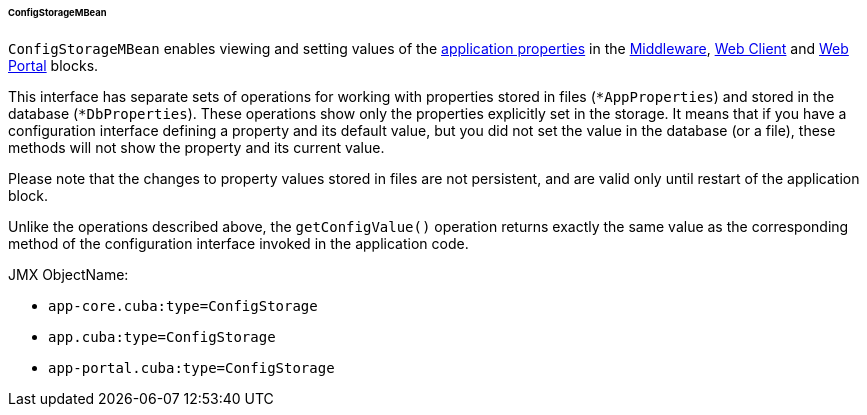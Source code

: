 :sourcesdir: ../../../../../../source

[[configStorageMBean]]
====== ConfigStorageMBean

`ConfigStorageMBean` enables viewing and setting values of the <<app_properties,application properties>> in the http://files.cuba-platform.com/javadoc/cuba/6.9/com/haulmont/cuba/core/jmx/ConfigStorageMBean.html[Middleware], http://files.cuba-platform.com/javadoc/cuba/6.9/com/haulmont/cuba/web/jmx/ConfigStorageMBean.html[Web Client] and http://files.cuba-platform.com/javadoc/cuba/6.9/com/haulmont/cuba/portal/jmx/ConfigStorageMBean.html[Web Portal] blocks.

This interface has separate sets of operations for working with properties stored in files (`*AppProperties`) and stored in the database (`*DbProperties`). These operations show only the properties explicitly set in the storage. It means that if you have a configuration interface defining a property and its default value, but you did not set the value in the database (or a file), these methods will not show the property and its current value.

Please note that the changes to property values stored in files are not persistent, and are valid only until restart of the application block.

Unlike the operations described above, the `getConfigValue()` operation returns exactly the same value as the corresponding method of the configuration interface invoked in the application code.

JMX ObjectName:

* `app-core.cuba:type=ConfigStorage`
* `app.cuba:type=ConfigStorage`
* `app-portal.cuba:type=ConfigStorage`

